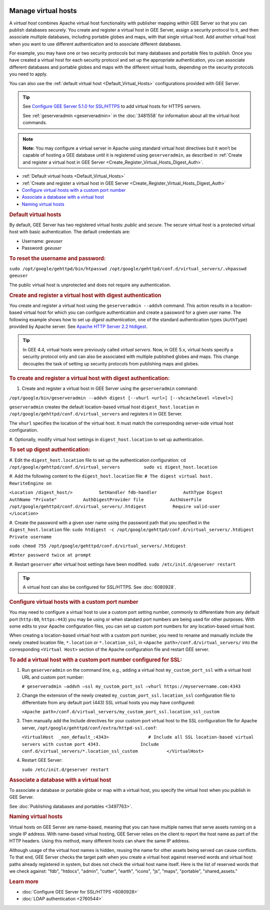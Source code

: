 |Google logo|

====================
Manage virtual hosts
====================

.. container::

   .. container:: content

      A *virtual host* combines Apache virtual host functionality with
      publisher mapping within GEE Server so that you can publish
      databases securely. You create and register a virtual host in GEE
      Server, assign a security protocol to it, and then associate
      multiple databases, including portable globes and maps, with that
      single virtual host. Add another virtual host when you want to use
      different authentication and to associate different databases.

      For example, you may have one or two security protocols but many
      databases and portable files to publish. Once you have created a
      virtual host for each security protocol and set up the appropriate
      authentication, you can associate different databases and portable
      globes and maps with the different virtual hosts, depending on the
      security protocols you need to apply.

      You can also use the :ref:`default virtual host <Default_Virtual_Hosts>`
      configurations provided with GEE Server.

      .. tip::

         See `Configure GEE Server 5.1.0 for
         SSL/HTTPS <../answer/6080928.html>`__ to add virtual hosts for
         HTTPS servers.

         See :ref:`geserveradmin <geserveradmin>` in
         the :doc:`3481558` for
         information about all the virtual host commands.

      .. note::

         **Note:** You may configure a virtual server in Apache using
         standard virtual host directives but it won’t be capable of
         hosting a GEE database until it is registered using
         ``geserveradmin``, as described in :ref:`Create and register a
         virtual host in GEE Server <Create_Register_Virtual_Hosts_Digest_Auth>`.

      -  :ref:`Default virtual hosts <Default_Virtual_Hosts>`
      -  :ref:`Create and register a virtual host in GEE
         Server <Create_Register_Virtual_Hosts_Digest_Auth>`
      -  `Configure virtual hosts with a custom port
         number <#custom_port>`__
      -  `Associate a database with a virtual host <#AssociateVH>`__
      -  `Naming virtual hosts <#NameVH>`__

      .. _Default_Virtual_Hosts:
      .. rubric:: Default virtual hosts

      By default, GEE Server has two registered virtual hosts: *public*
      and *secure*. The secure virtual host is a protected virtual host
      with basic authentication. The default credentials are:

      -  Username: *geeuser*
      -  Password: *geeuser*

      .. rubric:: To reset the username and password:

      ``sudo /opt/google/gehttpd/bin/htpasswd /opt/google/gehttpd/conf.d/virtual_servers/.vhpasswd geeuser``

      The public virtual host is unprotected and does not require any
      authentication.

      .. _Create_Register_Virtual_Hosts_Digest_Auth:
      .. rubric:: Create and register a virtual host with digest
         authentication

      You create and register a virtual host using the
      ``geserveradmin --addvh`` command. This action results in a
      location-based virtual host for which you can configure
      authentication and create a password for a given user name. The
      following example shows how to set up *digest authentication*, one
      of the standard authentication types (``AuthType``) provided by
      Apache server. See `Apache HTTP Server 2.2
      htdigest <http://httpd.apache.org/docs/2.2/programs/htdigest.html>`_.

      .. tip::

         In GEE 4.4, virtual hosts were previously called *virtual
         servers*. Now, in GEE 5.x, virtual hosts specify a security
         protocol only and can also be associated with multiple
         published globes and maps. This change decouples the task of
         setting up security protocols from publishing maps and globes.

      .. rubric:: To create and register a virtual host with digest
         authentication:

      #. Create and register a virtual host in GEE Server using the
         ``geserveradmin`` command:

      ``/opt/google/bin/geserveradmin --addvh digest [--vhurl <url>] [--vhcachelevel <level>]``

      ``geserveradmin`` creates the default location-based virtual host
      ``digest_host.location`` in
      ``/opt/google/gehttpd/conf.d/virtual_servers`` and registers it in
      GEE Server.

      The ``vhurl`` specifies the location of the virtual host. It must
      match the corresponding server-side virtual host configuration.

      #. Optionally, modify virtual host settings in
      ``digest_host.location`` to set up authentication.

      .. rubric:: To set up digest authentication:

      #. Edit the ``digest_host.location`` file to set up the
      authentication configuration:
      ``cd /opt/google/gehttpd/conf.d/virtual_servers         sudo vi digest_host.location``

      #. Add the following content to the ``digest_host.location`` file:
      ``# The digest virtual host.         RewriteEngine on``

      ``<Location /digest_host/>          SetHandler fdb-handler          AuthType Digest          AuthName "Private"          AuthDigestProvider file          AuthUserFile /opt/google/gehttpd/conf.d/virtual_servers/.htdigest          Require valid-user         </Location>``

      #. Create the password with a given user name using the password path
      that you specified in the ``digest_host.location`` file:
      ``sudo htdigest -c /opt/google/gehttpd/conf.d/virtual_servers/.htdigest Private username``

      ``sudo chmod 755 /opt/google/gehttpd/conf.d/virtual_servers/.htdigest``

      ``#Enter password twice at prompt``

      #. Restart ``geserver`` after virtual host settings have been
      modified.
      ``sudo /etc/init.d/geserver restart``

      .. tip::

         A virtual host can also be configured for SSL/HTTPS. See
         :doc:`6080928`.

      .. rubric:: Configure virtual hosts with a custom port number

      You may need to configure a virtual host to use a custom port setting
      number, commonly to differentiate from any default port
      (``http:80``, ``https:443``) you may be using or when
      standard port numbers are being used for other purposes. With some
      edits to your Apache configuration files, you can set up custom
      port numbers for any location-based virtual host.

      When creating a location-based virtual host with a custom port
      number, you need to rename and manually include the newly created
      location file, ``*.location`` or ``*.location_ssl``, in
      ``<Apache path>/conf.d/virtual_servers/`` into the corresponding
      ``<Virtual Host>`` section of the Apache configuration file and
      restart GEE server.

      .. rubric:: To add a virtual host with a custom port number
         configured for SSL:

      #. Run ``geserveradmin`` on the command line, e.g.,
         adding a virtual host ``my_custom_port_ssl`` with a virtual
         host URL and custom port number:

         ``# geserveradmin —addvh —ssl my_custom_port_ssl —vhurl https://myservername.com:4343``

      #. Change the extension of the newly created
         ``my_custom_port_ssl.location_ssl`` configuration file to
         differentiate from any default port (443) SSL virtual hosts you
         may have configured:

         ``<Apache path>/conf.d/virtual_servers/my_custom_port_ssl.location_ssl_custom``

      #. Then manually add the Include directives for your custom port
         virtual host to the SSL configuration file for Apache server,
         ``/opt/google/gehttpd/conf/extra/httpd-ssl.conf``:

         ``<VirtualHost  _non_default_:4343>               # Include all SSL location-based virtual servers with custom port 4343.               Include conf.d/virtual_servers/*.location_ssl_custom           </VirtualHost>``

      #. Restart GEE Server:

         ``sudo /etc/init.d/geserver restart``

      .. rubric:: Associate a database with a virtual host

      To associate a database or portable globe or map with a virtual
      host, you specify the virtual host when you publish in GEE Server.

      |Publish dialog virtual host example|

      See :doc:`Publishing databases and
      portables <3497763>`.

      .. rubric:: Naming virtual hosts

      Virtual hosts on GEE Server are name-based, meaning that you can
      have multiple names that serve assets running on a single IP
      address. With name-based virtual hosting, GEE Server relies on the
      client to report the host name as part of the HTTP headers. Using
      this method, many different hosts can share the same IP address.

      Although usage of the virtual host names is hidden, reusing the
      name for other assets being served can cause conflicts. To that
      end, GEE Server checks the target path when you create a virtual
      host against reserved words and virtual host paths already
      registered in system, but does not check the virtual host name
      itself. Here is the list of reserved words that we check against:
      "fdb", "htdocs", "admin", "cutter", "earth", "icons", "js",
      "maps", "portable", "shared_assets."

      .. rubric:: Learn more

      -  :doc:`Configure GEE Server for SSL/HTTPS <6080928>`
      -  :doc:`LDAP authentication <2760544>`

.. |Google logo| image:: ../../art/common/googlelogo_color_260x88dp.png
   :width: 130px
   :height: 44px
.. |Publish dialog virtual host example| image:: ../../art/server/virtual_hosts/Publishdialog-vh.png
